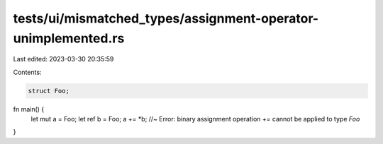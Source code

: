 tests/ui/mismatched_types/assignment-operator-unimplemented.rs
==============================================================

Last edited: 2023-03-30 20:35:59

Contents:

.. code-block:: rs

    struct Foo;

fn main() {
  let mut a = Foo;
  let ref b = Foo;
  a += *b; //~ Error: binary assignment operation `+=` cannot be applied to type `Foo`
}


